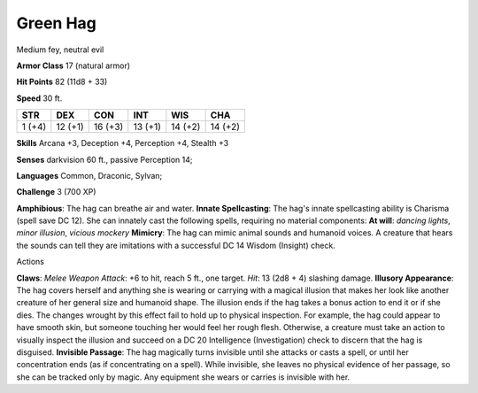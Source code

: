 
.. _srd_Green-Hag:

Green Hag
---------

Medium fey, neutral evil

**Armor Class** 17 (natural armor)

**Hit Points** 82 (11d8 + 33)

**Speed** 30 ft.

+----------+-----------+-----------+-----------+-----------+-----------+
| STR      | DEX       | CON       | INT       | WIS       | CHA       |
+==========+===========+===========+===========+===========+===========+
| 1 (+4)   | 12 (+1)   | 16 (+3)   | 13 (+1)   | 14 (+2)   | 14 (+2)   |
+----------+-----------+-----------+-----------+-----------+-----------+

**Skills** Arcana +3, Deception +4, Perception +4, Stealth +3

**Senses** darkvision 60 ft., passive Perception 14;

**Languages** Common, Draconic, Sylvan;

**Challenge** 3 (700 XP)

**Amphibious**: The hag can breathe air and water. **Innate
Spellcasting**: The hag's innate spellcasting ability is Charisma (spell
save DC 12). She can innately cast the following spells, requiring no
material components: **At will**: *dancing lights*, *minor illusion*,
*vicious mockery* **Mimicry**: The hag can mimic animal sounds and
humanoid voices. A creature that hears the sounds can tell they are
imitations with a successful DC 14 Wisdom (Insight) check.

Actions

**Claws**: *Melee Weapon Attack*: +6 to hit, reach 5 ft., one target.
*Hit*: 13 (2d8 + 4) slashing damage. **Illusory Appearance**: The hag
covers herself and anything she is wearing or carrying with a magical
illusion that makes her look like another creature of her general size
and humanoid shape. The illusion ends if the hag takes a bonus action to
end it or if she dies. The changes wrought by this effect fail to hold
up to physical inspection. For example, the hag could appear to have
smooth skin, but someone touching her would feel her rough flesh.
Otherwise, a creature must take an action to visually inspect the
illusion and succeed on a DC 20 Intelligence (Investigation) check to
discern that the hag is disguised. **Invisible Passage**: The hag
magically turns invisible until she attacks or casts a spell, or until
her concentration ends (as if concentrating on a spell). While
invisible, she leaves no physical evidence of her passage, so she can be
tracked only by magic. Any equipment she wears or carries is invisible
with her.
